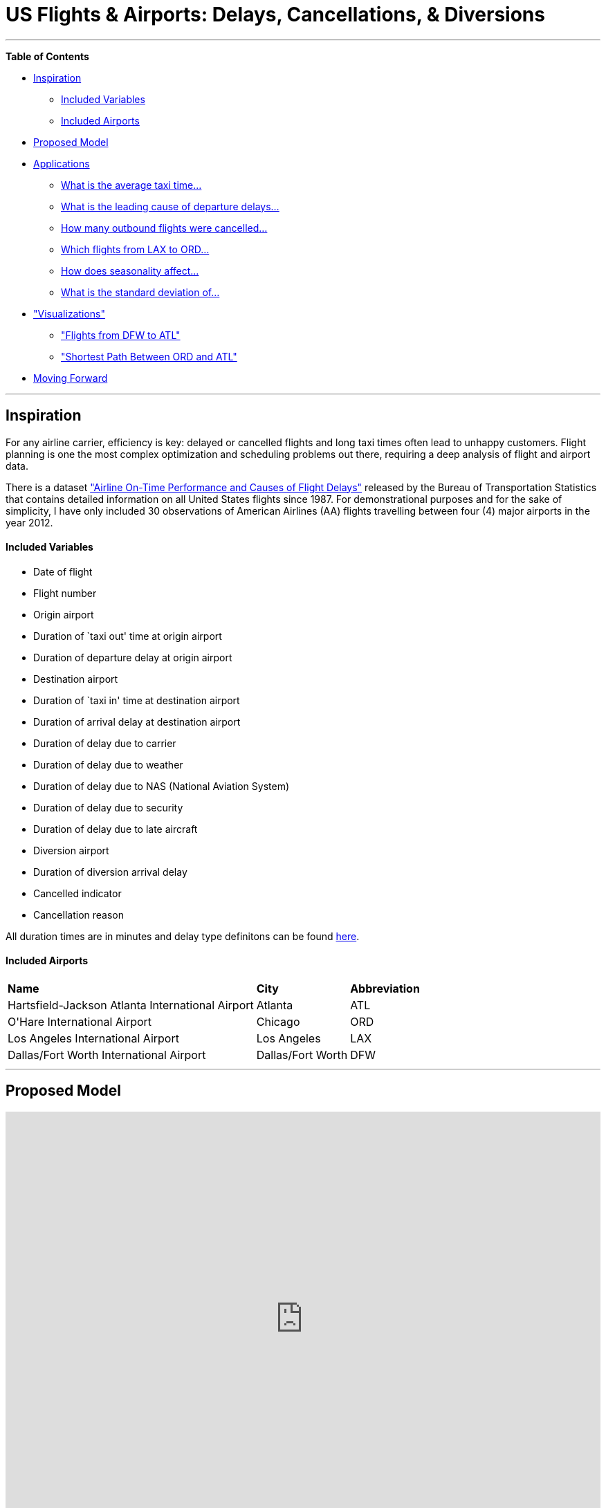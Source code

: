 [[TOP]]
= US Flights & Airports: Delays, Cancellations, & Diversions

:author: Nicole White
:twitter: @_nicolemargaret

'''

*Table of Contents*

* <<X1, Inspiration>>
** <<X1-1, Included Variables>>
** <<X1-2, Included Airports>>
* <<X2, Proposed Model>>
* <<X3, Applications>>
** <<X3-1, What is the average taxi time...>>
** <<X3-2, What is the leading cause of departure delays...>>
** <<X3-3, How many outbound flights were cancelled...>>
** <<X3-4, Which flights from LAX to ORD...>>
** <<X3-5, How does seasonality affect...>>
** <<X3-6, What is the standard deviation of...>>
* <<X4, "Visualizations">>
** <<X4-1, "Flights from DFW to ATL">>
** <<X4-2, "Shortest Path Between ORD and ATL">>
* <<X6, Moving Forward>>

'''

[[X1]]
== Inspiration

For any airline carrier, efficiency is key: delayed or cancelled flights and long taxi times often lead to unhappy customers. Flight planning is one the most complex optimization and scheduling problems out there, requiring a deep analysis of flight and airport data.

There is a dataset link:http://www.transtats.bts.gov/DL_SelectFields.asp?Table_ID=236&DB_Short_Name=On-Time["Airline On-Time Performance and Causes of Flight Delays"] released by the Bureau of Transportation Statistics that contains detailed information on all United States flights since 1987. For demonstrational purposes and for the sake of simplicity, I have only included 30 observations of American Airlines (AA) flights travelling between four (4) major airports in the year 2012.

[[X1-1]]
==== Included Variables

- Date of flight
- Flight number
- Origin airport
- Duration of `taxi out' time at origin airport
- Duration of departure delay at origin airport
- Destination airport
- Duration of `taxi in' time at destination airport
- Duration of arrival delay at destination airport
- Duration of delay due to carrier
- Duration of delay due to weather
- Duration of delay due to NAS (National Aviation System)
- Duration of delay due to security
- Duration of delay due to late aircraft
- Diversion airport
- Duration of diversion arrival delay
- Cancelled indicator
- Cancellation reason

All duration times are in minutes and delay type definitons can be found link:http://www.rita.dot.gov/bts/help/aviation/html/understanding.html#q4[here]. 

[[X1-2]]
==== Included Airports

++++
<table>
<tr>
<td><b>Name</b></td>
<td><b>City</b></td>
<td><b>Abbreviation</b></td>
</tr>
<tr>
<td>Hartsfield-Jackson Atlanta International Airport</td>
<td>Atlanta</td>
<td>ATL</td>
</tr>
<tr>
<td>O'Hare International Airport</td>
<td>Chicago</td>
<td>ORD</td>
</tr>
<tr>
<td>Los Angeles International Airport</td>
<td>Los Angeles</td>
<td>LAX</td>
</tr>
<tr>
<td>Dallas/Fort Worth International Airport</td>
<td>Dallas/Fort Worth</td>
<td>DFW</td>
</tr>
</table>
++++

'''

[[X2]]
== Proposed Model

++++
<iframe src="http://prezi.com/embed/srcgatzjcpaj/?bgcolor=ffffff&amp;lock_to_path=0&amp;autoplay=0&amp;autohide_ctrls=0&amp;features=undefined&amp;disabled_features=undefined" width="100%" height="600" frameBorder="0"></iframe>
++++


'''

[[X3]]
== Applications

A database of this nature can answer broad questions such as:

* What is the average taxi time at each airport for both departures and arrivals?
* What is the leading cause of departure delays at each airport?
* How many outbound flights were cancelled at each airport?

Or more specific questions such as:

* Which flights from Los Angeles (LAX) to Chicago (ORD) were delayed for more than 10 minutes due to late arrivals?
* How does seasonality affect departure taxi times at Chicago's O'Hare International Airport (ORD)?
* What is the standard deviation of arrival taxi times at Dallas/Fort Worth (DFW)?

These are the types of questions airline carriers are asking when attempting to construct efficient flight plans for their customers. After initializing the data (Query 1), we can start answering these questions and drawing insights.

//hide
//setup

[source, cypher]
----
//Airports
CREATE (ATL:Airport {name:'Hartsfield-Jackson Atlanta International Airport', abbr:'ATL', city:'Atlanta'}),
       (ORD:Airport {name:'O\'Hare International Airport', abbr:'ORD', city:'Chicago'}),
       (LAX:Airport {name:'Los Angeles International Airport', abbr:'LAX', city:'Los Angeles'}),
       (DFW:Airport {name:'Dallas/Fort Worth International Airport', abbr:'DFW', city:'Dallas/Fort Worth'})

//Delay & Cancellation Causes
CREATE (Carrier:Cause 		{name:'Carrier'}),
       (Weather:Cause      	{name:'Weather'}),
       (NAS:Cause        	{name:'NAS'}),
       (Security:Cause     	{name:'Security'}),
       (LateAircraft:Cause 	{name:'Late Aircraft'})

//Flights
CREATE 	(flight1:Flight {flight_number:2412, month:'August'}),
	(flight2:Flight {flight_number:2321, month:'April'}),
	(flight3:Flight {flight_number:1890, month:'February'}),
	(flight4:Flight {flight_number:2420, month:'November'}),
	(flight5:Flight {flight_number:1092, month:'July'}),
	(flight6:Flight {flight_number:2497, month:'March'}),
	(flight7:Flight {flight_number:1609, month:'May'}),
	(flight8:Flight {flight_number:557, month:'April'}),
	(flight9:Flight {flight_number:1894, month:'September'}),
	(flight10:Flight {flight_number:1011, month:'August'}),
	(flight11:Flight {flight_number:2324, month:'August'}),
	(flight12:Flight {flight_number:1332, month:'September'}),
	(flight13:Flight {flight_number:2430, month:'May'}),
	(flight14:Flight {flight_number:607, month:'November'}),
	(flight15:Flight {flight_number:2336, month:'February'}),
	(flight16:Flight {flight_number:2222, month:'December'}),
	(flight17:Flight {flight_number:2404, month:'December'}),
	(flight18:Flight {flight_number:2401, month:'March'}),
	(flight19:Flight {flight_number:693, month:'March'}),
	(flight20:Flight {flight_number:565, month:'January'}),
	(flight21:Flight {flight_number:1829, month:'November'}),
	(flight22:Flight {flight_number:2495, month:'December'}),
	(flight23:Flight {flight_number:2327, month:'July'}),
	(flight24:Flight {flight_number:1062, month:'November'}),
	(flight25:Flight {flight_number:1282, month:'November'}),
	(flight26:Flight {flight_number:2450, month:'December'}),
	(flight27:Flight {flight_number:2336, month:'January'}),
	(flight28:Flight {flight_number:2357, month:'October'}),
	(flight29:Flight {flight_number:557, month:'June'}),
	(flight30:Flight {flight_number:2339, month:'March'})

//Origins & Destinations
CREATE 	(flight1)-[:ORIGIN]->(LAX),(flight1)-[:DESTINATION]->(DFW),
	(flight2)-[:ORIGIN]->(ORD),(flight2)-[:DESTINATION]->(DFW),
	(flight3)-[:ORIGIN]->(LAX),(flight3)-[:DESTINATION]->(ORD),
	(flight4)-[:ORIGIN {taxi_time:56, dep_delay:32}]->(LAX),(flight4)-[:DESTINATION]->(DFW),
	(flight5)-[:ORIGIN {taxi_time:17, dep_delay:1}]->(LAX),(flight5)-[:DESTINATION]->(ORD),
	(flight6)-[:ORIGIN {taxi_time:21, dep_delay:43}]->(DFW),(flight6)-[:DESTINATION]->(LAX),
	(flight7)-[:ORIGIN {taxi_time:20, dep_delay:0}]->(ATL),(flight7)-[:DESTINATION {taxi_time:16, arr_delay:0}]->(DFW),
	(flight8)-[:ORIGIN {taxi_time:8, dep_delay:0}]->(ORD),(flight8)-[:DESTINATION {taxi_time:5, arr_delay:0}]->(LAX),
	(flight9)-[:ORIGIN {taxi_time:33, dep_delay:15}]->(LAX),(flight9)-[:DESTINATION {taxi_time:5, arr_delay:31}]->(ORD),
	(flight10)-[:ORIGIN {taxi_time:14, dep_delay:0}]->(ATL),(flight10)-[:DESTINATION {taxi_time:6, arr_delay:0}]->(DFW),
	(flight11)-[:ORIGIN {taxi_time:11, dep_delay:0}]->(DFW),(flight11)-[:DESTINATION {taxi_time:6, arr_delay:0}]->(ORD),
	(flight12)-[:ORIGIN {taxi_time:15, dep_delay:53}]->(DFW),(flight12)-[:DESTINATION {taxi_time:13, arr_delay:60}]->(ATL),
	(flight13)-[:ORIGIN {taxi_time:26, dep_delay:0}]->(LAX),(flight13)-[:DESTINATION {taxi_time:5, arr_delay:0}]->(DFW),
	(flight14)-[:ORIGIN {taxi_time:17, dep_delay:3}]->(ORD),(flight14)-[:DESTINATION {taxi_time:7, arr_delay:27}]->(LAX),
	(flight15)-[:ORIGIN {taxi_time:11, dep_delay:0}]->(DFW),(flight15)-[:DESTINATION {taxi_time:3, arr_delay:0}]->(ORD),
	(flight16)-[:ORIGIN {taxi_time:11, dep_delay:0}]->(DFW),(flight16)-[:DESTINATION {taxi_time:8, arr_delay:0}]->(ATL),
	(flight17)-[:ORIGIN {taxi_time:20, dep_delay:0}]->(LAX),(flight17)-[:DESTINATION {taxi_time:6, arr_delay:0}]->(DFW),
	(flight18)-[:ORIGIN {taxi_time:13, dep_delay:0}]->(DFW),(flight18)-[:DESTINATION {taxi_time:14, arr_delay:0}]->(LAX),
	(flight19)-[:ORIGIN {taxi_time:26, dep_delay:0}]->(ATL),(flight19)-[:DESTINATION {taxi_time:9, arr_delay:0}]->(DFW),
	(flight20)-[:ORIGIN {taxi_time:15, dep_delay:0}]->(ATL),(flight20)-[:DESTINATION {taxi_time:4, arr_delay:0}]->(DFW),
	(flight21)-[:ORIGIN {taxi_time:16, dep_delay:0}]->(ATL),(flight21)-[:DESTINATION {taxi_time:12, arr_delay:0}]->(DFW),
	(flight22)-[:ORIGIN {taxi_time:18, dep_delay:22}]->(DFW),(flight22)-[:DESTINATION {taxi_time:10, arr_delay:37}]->(LAX),
	(flight23)-[:ORIGIN {taxi_time:15, dep_delay:0}]->(ORD),(flight23)-[:DESTINATION {taxi_time:6, arr_delay:0}]->(DFW),
	(flight24)-[:ORIGIN {taxi_time:19, dep_delay:35}]->(LAX),(flight24)-[:DESTINATION {taxi_time:8, arr_delay:19}]->(ORD),
	(flight25)-[:ORIGIN {taxi_time:10, dep_delay:0}]->(DFW),(flight25)-[:DESTINATION {taxi_time:6, arr_delay:0}]->(ATL),
	(flight26)-[:ORIGIN {taxi_time:12, dep_delay:0}]->(LAX),(flight26)-[:DESTINATION {taxi_time:8, arr_delay:0}]->(DFW),
	(flight27)-[:ORIGIN {taxi_time:8, dep_delay:0}]->(DFW),(flight27)-[:DESTINATION {taxi_time:6, arr_delay:0}]->(ORD),
	(flight28)-[:ORIGIN {taxi_time:12, dep_delay:0}]->(ORD),(flight28)-[:DESTINATION {taxi_time:8, arr_delay:0}]->(DFW),
	(flight29)-[:ORIGIN {taxi_time:11, dep_delay:0}]->(ORD),(flight29)-[:DESTINATION {taxi_time:6, arr_delay:0}]->(LAX),
	(flight30)-[:ORIGIN {taxi_time:17, dep_delay:0}]->(ORD),(flight30)-[:DESTINATION {taxi_time:6, arr_delay:0}]->(DFW)

//Carrier Delays
CREATE 	(flight22)-[:DELAYED_BY {time:22}]->(Carrier),
	(flight24)-[:DELAYED_BY {time:3}]->(Carrier)

//Weather Delays

//NAS Delays
CREATE 	(flight9)-[:DELAYED_BY {time:16}]->(NAS),
	(flight12)-[:DELAYED_BY {time:7}]->(NAS),
	(flight14)-[:DELAYED_BY {time:27}]->(NAS),
	(flight22)-[:DELAYED_BY {time:15}]->(NAS)

//Late Aircraft Delays
CREATE 	(flight9)-[:DELAYED_BY {time:15}]->(LateAircraft),
	(flight12)-[:DELAYED_BY {time:53}]->(LateAircraft),
	(flight24)-[:DELAYED_BY {time:16}]->(LateAircraft)

//Cancellations
CREATE 	(flight1)-[:CANCELLED_BY]->(Carrier),
	(flight2)-[:CANCELLED_BY]->(NAS),
	(flight3)-[:CANCELLED_BY]->(Weather)

//Diversions
CREATE 	(flight4)-[:DIVERTED_TO {taxi_time:14, div_arr_delay:280}]->(LAX),
	(flight5)-[:DIVERTED_TO {taxi_time:17, div_arr_delay:145}]->(LAX),
	(flight6)-[:DIVERTED_TO {taxi_time:6, div_arr_delay:257}]->(DFW)
----

//graph

'''
[[X3-1]]
=== What is the average taxi time at each airport for both departures and arrivals?

A flight planner will want to take into consideration how long it takes on average for a plane to travel from its gate to the runway, or vice versa, at a given airport. The consequences for leaving customers sitting on a tarmac for too long can range from a few angry letters to a PR nightmare.

[source, cypher]
----
MATCH (a)<-[q:ORIGIN]-(), ()-[r:DESTINATION|DIVERTED_TO]->(a)
WITH a, ROUND(AVG(q.taxi_time)) AS avg1, ROUND(AVG(r.taxi_time)) AS avg2
RETURN a.name AS Airport, avg1 AS `Average Departure Taxi Time`, avg2 AS `Average Arrival Taxi Time`
----
//table

'''

[[X3-2]]
=== What is the leading cause of departure delays at each airport?

Are the delays at a given airport mostly out of one's control (weather delays) or are the delays mostly preventable (carrier delays)? A flight planner would be interested to learn which of these types of delays are most prevalent at each of its airports.

[source, cypher]
----
MATCH (a)<-[:ORIGIN]-()-[r:DELAYED_BY]->(d)
WITH a.name AS Airport, d.name AS Delay, SUM(r.time) AS total
ORDER BY Airport, total desc
RETURN Airport, Delay, total as `Total Delay Time`
----
//table

'''

[[X3-3]]
=== How many outbound flights were cancelled at each airport?

Cancelled flights are the worst. An analyst will want to know the volume of cancelled flights by airport for the purposes of identifying outliers for further analysis.

[source, cypher]
----
MATCH (a)<-[:ORIGIN]-()-[:CANCELLED_BY]->()
WITH a, COUNT(*) AS total
ORDER BY total desc
RETURN a.name AS Airport, total AS `Total Cancelled Flights`
----
//table

'''

[[X3-4]]
=== Which flights from Los Angeles (LAX) to Chicago (ORD) were delayed for more than 10 minutes due to late arrivals?

If a flight planner has identified that there are long delay times for flights from LAX to ORD, he or she can investigate the issue on a deeper, increasingly-micro level.

[source, cypher]
----
MATCH (a {abbr:'LAX'})<-[:ORIGIN]-(f)-[:DESTINATION|DIVERTED_TO]->(b {abbr:'ORD'}), (f)-[r:DELAYED_BY]->(d {name:'Late Aircraft'})
WHERE r.time > 10
WITH f, r.time AS latedelay
ORDER BY latedelay DESC
RETURN f.flight_number AS Flight, latedelay AS `Delay Time Due to Late Arrival`
----
//table

'''

[[X3-5]]
=== How does seasonality affect departure taxi times at Chicago's O'Hare International Airport (ORD)?

The effects of seasonal travel are huge in the airline industry. People travel more during the summer. Weather delays occur more frequently during the winter. A flight planner should be very aware of any and all seasonal trends.

[source, cypher]
----
MATCH (a {abbr:'ORD'})<-[r:ORIGIN]-(f)
WITH f.month AS Month, ROUND(AVG(r.taxi_time)) AS avg
ORDER BY avg desc
RETURN Month, avg AS `Average Departure Taxi Time`
----
//table

'''

[[X3-6]]
=== What is the standard deviation of arrival taxi times at Dallas/Fort Worth (DFW)?

The link:http://en.wikipedia.org/wiki/Standard_deviation[standard deviation] of a parameter can tell us about the variability, and thus the reliability, of a sample estimate of an unknown population parameter (\( \mu \)). In the <<X3-1, first application>>, we found that the sample mean of arrival taxi times at DFW is roughly 8 minutes. But what is the variability (or reliability) of this sample estimate?

[source, cypher]
----
MATCH (f)-[r:DESTINATION|DIVERTED_TO]->(a {abbr:'DFW'})
WHERE HAS(r.taxi_time)
RETURN STDEV(r.taxi_time) AS `Standard Deviation`, COUNT(*) as N
----

//table

With this result, let's summarize what we know. The sample mean of arrival taxi times at DFW is 8 minutes, and we just calculated that the standard deviation is 3.37 minutes. We also asked the query for the number of observations, N.

\(\large \bar x = 8\)

\(\large \sigma = 3.37\)

\(\large N = 12\)

Using these, we can calculate the 95% link:http://en.wikipedia.org/wiki/Confidence_interval[confidence interval]. The 95% confidence interval tells us the range in which we believe the true population parameter value lies, with 95% confidence. The narrower this range, the better; that means we know more about the true population parameter. Calculating this range is simple:

\( \large \bar x \pm 1.96 \cdot \frac{\sigma}{\sqrt N} \)&nbsp;&nbsp;&nbsp;&nbsp;&nbsp;&nbsp;&nbsp;footnote:[See link:http://en.wikipedia.org/wiki/1.96[here] for an explanation of 1.96.]

Substituting in our values, we can find the 95% confidence interval of \( \mu \):

\( \large 8 \pm 1.96 \cdot \frac{3.37}{\sqrt 12} = [6.09, 9.91] \)

We now say, with 95% confidence, that we believe the true population parameter value, or the true mean of arrival taxi times at DFW, lies between 6.09 and 9.91 minutes. Using standard deviations and confidence intervals, we now know more about the variability and reliability of our sample parameter estimate of 8 minutes calculated earlier.

'''

[[X4]]
== Visualizations

[[X4-1]]
=== Flights from DFW to ATL
[source,cypher]
----
MATCH p = (:Airport {abbr:'DFW'})<-[:ORIGIN]-(:Flight)-[:DESTINATION]->(:Airport {abbr:'ATL'})
RETURN p
----
//graph_result

[[X4-2]]
=== Shortest Path Between ORD and ATL

There are several pairs of airports for which no direct flights exist. With this, we can use `shortestPath` to find a flight pattern that minimizes the number of overlays.

[source,cypher]
----
MATCH (a1:Airport {abbr:'ORD'}), (a2:Airport {abbr:'ATL'})
MATCH p = shortestPath((a1)-[*]-(a2))
RETURN p
----
//graph_result

[[X6]]
== Moving Forward

I am implementing the full version of this database for a class project, including all variables across all flights dating back to 1987. I plan to analyze carrier performance, specifically with attention to the Hub-And-Spoke versus Point-To-Point models of air travel.

Created by Nicole White:

- link:https://twitter.com/_nicolemargaret[Twitter]

- link:http://nicolewhite.github.io[Blog]

<<TOP, Back to top.>>